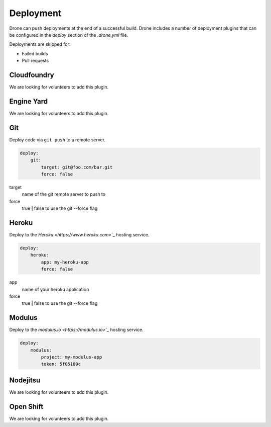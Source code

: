 Deployment
==========

Drone can push deployments at the end of a successful build. Drone includes a number of deployment
plugins that can be configured in the `deploy` section of the `.drone.yml` file.

Deployments are skipped for:

* Failed builds
* Pull requests

Cloudfoundry
------------

We are looking for volunteers to add this plugin.

Engine Yard
------------

We are looking for volunteers to add this plugin.

Git
---

Deploy code via ``git push`` to a remote server.

.. code-block:: console

    deploy:
        git:
            target: git@foo.com/bar.git
            force: false

target
  name of the git remote server to push to

force
  true | false to use the git --force flag


Heroku
------

Deploy to the `Heroku <https://www.heroku.com>`_` hosting service.

.. code-block:: console

    deploy:
        heroku:
            app: my-heroku-app
            force: false


app
  name of your heroku application

force
  true | false to use the git --force flag

Modulus
-------

Deploy to the `modulus.io <https://modulus.io>`_` hosting service.

.. code-block:: console

    deploy:
        modulus:
            project: my-modulus-app
            token: 5f05189c


Nodejitsu
---------

We are looking for volunteers to add this plugin.

Open Shift
----------

We are looking for volunteers to add this plugin.



